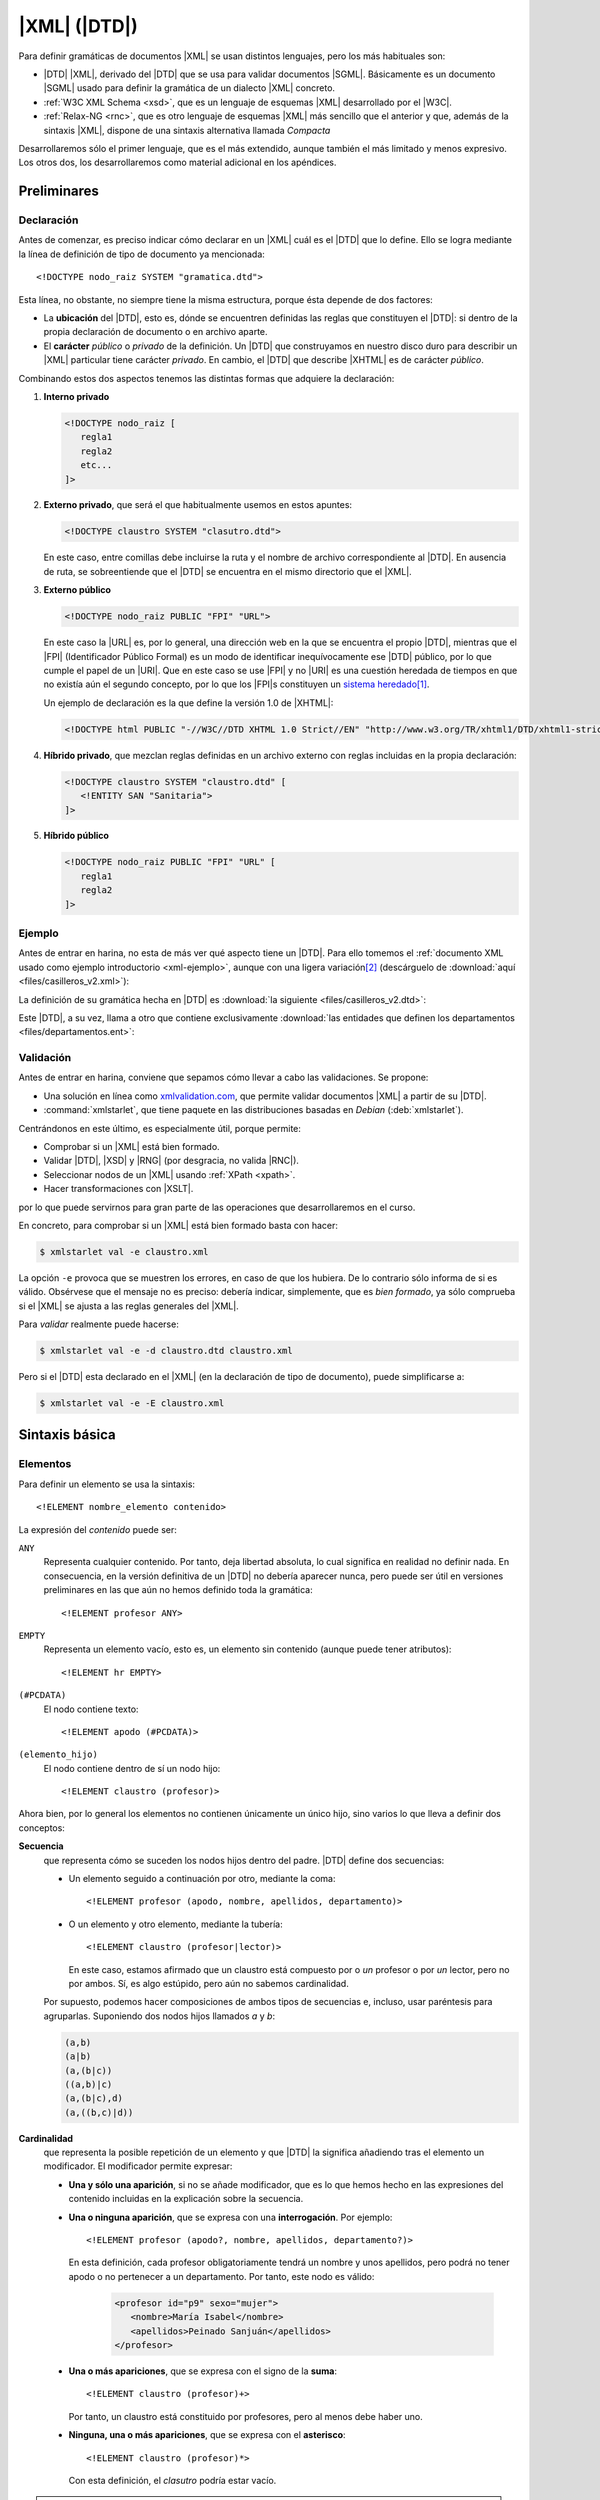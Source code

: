.. highlight:: dtd

.. _dtd:

*************
|XML| (|DTD|)
*************
Para definir gramáticas de documentos |XML| se usan distintos lenguajes, pero
los más habituales son:

* |DTD| |XML|, derivado del |DTD| que se usa para validar documentos |SGML|.
  Básicamente es un documento |SGML| usado para definir la gramática de un
  dialecto |XML| concreto.
* :ref:`W3C XML Schema <xsd>`, que es un lenguaje de esquemas |XML| desarrollado
  por el |W3C|.
* :ref:`Relax-NG <rnc>`, que es otro lenguaje de esquemas |XML| más sencillo que
  el anterior y que, además de la sintaxis |XML|, dispone de una sintaxis
  alternativa llamada *Compacta*

Desarrollaremos sólo el primer lenguaje, que es el más extendido, aunque también
el más limitado y menos expresivo. Los otros dos, los desarrollaremos como
material adicional en los apéndices.

Preliminares
************

.. _dtd-doctype:

Declaración
===========
Antes de comenzar, es preciso indicar cómo declarar en un |XML| cuál es el |DTD|
que lo define. Ello se logra mediante la línea de definición de tipo de
documento ya mencionada::

   <!DOCTYPE nodo_raiz SYSTEM "gramatica.dtd">

Esta línea, no obstante, no siempre tiene la misma estructura, porque ésta
depende de dos factores:

* La **ubicación** del |DTD|, esto es, dónde se encuentren definidas las reglas
  que constituyen el |DTD|: si dentro de la propia declaración de documento o en
  archivo aparte.

* El **carácter** *público* o *privado* de la definición. Un |DTD| que
  construyamos en nuestro disco duro para describir un |XML| particular tiene
  carácter *privado*. En cambio, el |DTD| que describe |XHTML| es de carácter
  *público*.

Combinando estos dos aspectos tenemos las distintas formas que adquiere la
declaración:

#. **Interno privado**

   .. code-block:: xml

      <!DOCTYPE nodo_raiz [
         regla1
         regla2
         etc...
      ]>

#. **Externo privado**, que será el que habitualmente usemos en estos apuntes:

   .. code-block:: xml

      <!DOCTYPE claustro SYSTEM "clasutro.dtd">

   En este caso, entre comillas debe incluirse la ruta y el nombre de archivo
   correspondiente al |DTD|. En ausencia de ruta, se sobreentiende que el |DTD|
   se encuentra en el mismo directorio que el |XML|.

#. **Externo público**

   .. code-block:: xml

      <!DOCTYPE nodo_raiz PUBLIC "FPI" "URL">

   En este caso la |URL| es, por lo general, una dirección web en la que se
   encuentra el propio |DTD|, mientras que el |FPI| (Identificador Público
   Formal) es un modo de identificar inequívocamente ese |DTD| público, por lo
   que cumple el papel de un |URI|. Que en este caso se use |FPI| y no |URI| es
   una cuestión heredada de tiempos en que no existía aún el segundo concepto,
   por lo que los |FPI|\ s constituyen un `sistema heredado
   <https://es.wikipedia.org/wiki/Sistema_heredado>`_\ [#]_.

   Un ejemplo de declaración es la que define la versión 1.0 de |XHTML|:

   .. code-block:: xml

      <!DOCTYPE html PUBLIC "-//W3C//DTD XHTML 1.0 Strict//EN" "http://www.w3.org/TR/xhtml1/DTD/xhtml1-strict.dtd">

#. **Híbrido privado**, que mezclan reglas definidas en un archivo externo con
   reglas incluidas en la propia declaración:

   .. code-block:: xml

      <!DOCTYPE claustro SYSTEM "claustro.dtd" [
         <!ENTITY SAN "Sanitaria">
      ]>

#. **Híbrido público**

   .. code-block:: xml

      <!DOCTYPE nodo_raiz PUBLIC "FPI" "URL" [
         regla1
         regla2
      ]>

Ejemplo
=======
Antes de entrar en harina, no esta de más ver qué aspecto tiene un |DTD|. Para
ello tomemos el :ref:`documento XML usado como ejemplo introductorio
<xml-ejemplo>`, aunque con una ligera variación\ [#]_ (descárguelo de :download:`aquí
<files/casilleros_v2.xml>`):

.. dropdown:: XML de casilleros

   .. literalinclude:: files/casilleros_v2.xml
      :language: xml

La definición de su gramática hecha en |DTD| es :download:`la siguiente
<files/casilleros_v2.dtd>`:

.. dropdown:: DTD de casilleros

   .. literalinclude:: files/casilleros_v2.dtd

Este |DTD|, a su vez, llama a otro que contiene exclusivamente :download:`las
entidades que definen los departamentos <files/departamentos.ent>`:

.. dropdown:: DTD de definición de entidades

   .. literalinclude:: files/departamentos.ent

.. _xml-valid:

Validación
==========
Antes de entrar en harina, conviene que sepamos cómo llevar a cabo las
validaciones. Se propone:

- Una solución en línea como `xmlvalidation.com
  <https://www.xmlvalidation.com/>`_, que permite validar documentos |XML| a
  partir de su |DTD|.
- :command:`xmlstarlet`, que tiene paquete en las distribuciones basadas en
  *Debian* (:deb:`xmlstarlet`).

Centrándonos en este último, es especialmente útil, porque permite:

- Comprobar si un |XML| está bien formado.
- Validar |DTD|, |XSD| y |RNG| (por desgracia, no valida |RNC|).
- Seleccionar nodos de un |XML| usando :ref:`XPath <xpath>`.
- Hacer transformaciones con |XSLT|.

por lo que puede servirnos para gran parte de las operaciones que
desarrollaremos en el curso.

En concreto, para comprobar si un |XML| está bien formado basta con hacer:

.. code-block:: console

   $ xmlstarlet val -e claustro.xml

La opción ``-e`` provoca que se muestren los errores, en caso de que los
hubiera. De lo contrario sólo informa de si es válido. Obsérvese que el mensaje
no es preciso: debería indicar, simplemente, que es *bien formado*, ya sólo
comprueba si el |XML| se ajusta a las reglas generales del |XML|.

Para *validar* realmente puede hacerse:

.. code-block:: console

   $ xmlstarlet val -e -d claustro.dtd claustro.xml

Pero si el |DTD| esta declarado en el |XML| (en la declaración de tipo de
documento), puede simplificarse a:

.. code-block:: console

   $ xmlstarlet val -e -E claustro.xml

Sintaxis básica
***************

.. _dtd-ele:

Elementos
=========
Para definir un elemento se usa la sintaxis::

   <!ELEMENT nombre_elemento contenido>

La expresión del *contenido* puede ser:

``ANY``
   Representa cualquier contenido. Por tanto, deja libertad absoluta, lo cual
   significa en realidad no definir nada. En consecuencia, en la versión
   definitiva de un |DTD| no debería aparecer nunca, pero puede ser útil en
   versiones preliminares en las que aún no hemos definido toda la gramática::

      <!ELEMENT profesor ANY>

``EMPTY``
   Representa un elemento vacío, esto es, un elemento sin contenido (aunque puede
   tener atributos)::

      <!ELEMENT hr EMPTY>

``(#PCDATA)``
   El nodo contiene texto::

      <!ELEMENT apodo (#PCDATA)>

``(elemento_hijo)``
   El nodo contiene dentro de sí un nodo hijo::

      <!ELEMENT claustro (profesor)>

Ahora bien, por lo general los elementos no contienen únicamente un único hijo,
sino varios lo que lleva a definir dos conceptos:

**Secuencia**
   que representa cómo se suceden los nodos hijos dentro del padre. |DTD| define
   dos secuencias:

   - Un elemento seguido a continuación por otro, mediante la coma::

      <!ELEMENT profesor (apodo, nombre, apellidos, departamento)>
   
   - O un elemento y otro elemento, mediante la tubería::

      <!ELEMENT claustro (profesor|lector)>

     En este caso, estamos afirmado que un claustro está compuesto por o *un*
     profesor o por *un* lector, pero no por ambos. Sí, es algo estúpido, pero
     aún no sabemos cardinalidad.

   Por supuesto, podemos hacer composiciones de ambos tipos de secuencias e,
   incluso, usar paréntesis para agruparlas. Suponiendo dos nodos hijos llamados
   *a* y *b*:

   .. code-block:: none

      (a,b)
      (a|b)
      (a,(b|c))
      ((a,b)|c)
      (a,(b|c),d)
      (a,((b,c)|d))

**Cardinalidad**
   que representa la posible repetición de un elemento y que |DTD| la significa
   añadiendo tras el elemento un modificador. El modificador permite expresar:

   - **Una y sólo una aparición**, si no se añade modificador, que es lo que hemos
     hecho en las expresiones del contenido incluidas en la explicación sobre la
     secuencia.

   - **Una o ninguna aparición**, que se expresa con una **interrogación**. Por
     ejemplo::

         <!ELEMENT profesor (apodo?, nombre, apellidos, departamento?)>

     En esta definición, cada profesor obligatoriamente tendrá un nombre y unos
     apellidos, pero podrá no tener apodo o no pertenecer a un departamento. Por
     tanto, este nodo es válido:

      .. code-block:: xml

         <profesor id="p9" sexo="mujer">
            <nombre>María Isabel</nombre>
            <apellidos>Peinado Sanjuán</apellidos>
         </profesor>

   - **Una o más apariciones**, que se expresa con el signo de la **suma**::

         <!ELEMENT claustro (profesor)+>

     Por tanto, un claustro está constituido por profesores, pero al menos debe
     haber uno.

   - **Ninguna, una o más apariciones**, que se expresa con el **asterisco**::

         <!ELEMENT claustro (profesor)*>

     Con esta definición, el *clasutro* podría estar vacío.

.. note:: Pueden existir nodos de contenido mixto, es decir, nodos que mezclan
   texto con nodos hijos. En este caso, se debe escribir así::

      <!ELEMENT p (#PCDATA|em|b|strong|i)*>

   o sea, poner ``#PCDATA`` al principio de una secuencia de elementos
   alternativos y añadir una cardinalidad con el asterisco.

.. _dtd-attr:

Atributos
=========
Los atributos se definen para el elemento al que pertenecen con la siguiente
sintaxis::

   <!ATTLIST nombre_elemento nombre_atributo1 tipo_atributo1 valor_defecto1
                             nombre_atributo2 tipo_atributo2 valor_defecto2
                                                ....                       >

.. note:: Es posible definir atributos de un mismo elemento en *ATTLIST*
   distintos, pero lo habitual es verlos en el mismo.

Tipos
-----
El valor de un atributo puede ser de uno de los siguientes tipos:

``CDATA``
   Texto libre::

      <!ATTLIST claustro centro CDATA #REQUIRED>

``(valor1|valor2|valor3|...)``
   El valor debe ser uno de los incluidos en la lista de opciones::

      <!ATTLIST profesor sexo (hombre|mujer) #REQUIRED>

``ID``
   El valor del atributo es un identificador único, por lo que no podrá haber
   otro atributo identificador que tenga el mismo valor. El identificador es una
   palabra, el primero de cuyos caracteres debe ser una letra, un subrayado o
   dos puntos::

      <!ATTLIST profesor id   ID    #REQUIRED>

``IDREF``
   El valor del atributo es una referencia a un identificador del documento, es
   decir, el valor debe coincidir con el valor de otro atributo que haya sido
   definido como identificador::

      <!ATTLIST grupo tutor  IDREF  #REQUIRED>

   Si ampliáramos nuestro |XML| para que se pudieran definir los grupos de
   alumnos del centro, el elemento *grupo* podría tener un atributo que indicase
   cuál es su tutor. En este caso, ese atributo debería referir a un profesor
   que esté definido en el documento.

``IDREFS``
   El valor del atributo es una lista de referencias a identificadores separados
   por espacios. Por ejemplo::

      <!ATTLIST grupo profesores  IDREFS  #REQUIRED>

   En este caso, el atributo *profesores* representaría todos los profesores que
   dan clase al grupo.

``NMTOKEN``
   El valor del atributo debe ser una palabra que contenga letras, números,
   puntos, guiones, subrayados o dos puntos::

      <!ATTLIST grupo letra  NMTOKEN  #IMPLIED>

``NMTOKENS``
   El valor del atributo será una lista de *tokens* tal como se han definido
   antes::

      <!ATTLIST grupo asignaturas NMTOKENS  #REQUIRED>

   que traduciría un |XML| de este tipo:

   .. code-block:: xml

      <grupo letra="A" tutor="p1" profesores="p2 p5 p8" asignaturas="lengua inglés sociales" />

.. _dtd-ej-ent-no-p:

``ENTITY``
   El valor del atributo debe ser una :ref:`entidad no procesable <dtd-ent-no-p>` definida
   en la gramática (lo cual requiere a su vez haber definido también una notación)::

      <!NOTATION JPEG SYSTEM "image/jpeg">
      <!ENTITY foto_carne1 SYSTEM "careto1.jpg" NDATA JPEG>
      <!ENTITY foto_carne2 SYSTEM "careto2.jpg" NDATA JPEG>
      <!ATTLIST profesor foto  ENTITY  #IMPLIED>

   Lo que llevaría a que en el |XML| hubiera algo así:

   .. code-block:: xml

      <profesor id="p5" sexo="hombre" foto="foto_carne2">

``ENTITIES``
   El valor del atributo debe ser una lista de entidades no procesables.

``NOTATION``
   El valor del atributo es una de las notaciones definidas en la gramática::

      <!NOTATION JPG SYSTEM "image/jpeg">
      <!NOTATION PNG SYSTEM "image/png">
      <!NOTATION GIF SYSTEM "image/gif">

      <!ATTLIST profesor formato_foto  NOTATION (JPEG|PNG|GIF)  "JPEG">

Valor por defecto
-----------------
La última parte de la definición del atributo se dedica a definir cuál es el
valor predeterminado del atributo, para lo cual hay cuatro posibilidades:

#. Un valor entre comillas, que implica que ése es el valor en caso de que
   dentro del |XML| no se incluya el atributo::

      <!ATTLIST profesor nacionalidad NMTOKEN "española">

#. ``#IMPLIED``, que significa que no hay ningún valor predeterminado y que
   además el valor no es estrictamente necesario, por lo que si no se consigna
   en el |XML|, su valor queda indefinido.

#. ``#REQUIRED``, que significa que no hay valor predeterminado, pero que
   obligaritoriamente se necesita un valor, porque lo que forzosamente habrá
   que incluir el atributo en el |XML|.

#. ``#FIXED``, que significa que el valor obligatoriamente debe ser el que se
   indica en el propio |DTD|, pero en el |XML| debe aparecer de todas formas::

      <!ATTLIST profesor especie NMTOKEN #FIXED "humana">

.. _dtd-not:

Notaciones
==========
Se usan para definir formatos distintos al |XML| y pueden ser tanto públicas
como privadas::

   <!NOTATION nombre SYSTEM "IDSistema">
   <!NOTATION nombre PUBLIC "IDPublico" "IDSistema">

El identificador del sistema suele ser el tipo |MIME| asociado a ese formato\
[#]_::

      <!NOTATION JPG SYSTEM "image/jpeg">
      <!NOTATION PNG SYSTEM "image/png">
      <!NOTATION GIF SYSTEM "image/gif">

o bien::

      <!NOTATION JPG PUBLIC "JPEG 1.0" "image/jpeg">
      <!NOTATION PNG SYSTEM "PNG 1.0" "image/png">
      <!NOTATION GIF SYSTEM "GIF 1.0" "image/gif">

.. _dtd-ent:

Entidades
=========
Las entidades son mecanismos de sustitución. Las hay de dos tipos:

* *Entidades generales*, que hacen las sustituciones en el documento |XML|.
* *Entidades parámetro*, que operan la sustitución en el propio |DTD|.

.. _dtd-ent-gen:

Generales
---------
Las entidades generales pueden ser:

.. _dtd-ent-p:

**Procesables**
   que son aquellas de las que se puede hacer sustitución. Como |XML| es texto
   plano, sólo son procesables aquellas cuando la sustitución es texto plano.
   Pueden ser **internas** en que se escribe directamente cuál debe ser la
   sutitución::

      <!ENTITY ING "Inglés">

   o **externas** en que el texto sustitutorio se encuentra en un archivo
   aparte::

      <!ENTITY ING SYSTEM "ingles.txt">

   .. note:: Para que la sustitución fuera equivalente a la interna el archivo
      :file:`ingles.txt` debería contener la palabra "*Inglés*".

   Las *entidades procesables externas* también pueden ser públicas (la del
   ejemplo anterior es privada)::

      <!ENTITY nombre PUBLIC "FPI" "URL">

.. _dtd-ent-no-p:

**No procesables**
   que son aquellas en las que por no ser de texto no puede operarse la
   sustitución. Obviamente, siempre son externas. Su definición se hace de este
   modo::

      <!ENTITY nombre SYSTEM "URL" NDATA tipo>
      <!ENTITY nombre PUBLIC "FPI" "URL" NDATA tipo>

   donde *tipo* es un formato definido previamente mediante una :ref:`notación
   <dtd-not>`. Ya se puso un :ref:`ejemplo de uso <dtd-ej-ent-no-p>` al hablar
   de los atributos cuyo tipo es una *entidad*.

.. _dtd-ent-par:

Parámetro
---------
Operan su sustitución en el propio |DTD| por lo que sólo tiene sentido que sean
procesables (internas, externas privadas o externas públicas)::

   <!ENTITY % nombre "valor">              <!-- interna -->
   <!ENTITY % nombre SYSTEM "URL">         <!-- externa privada -->
   <!ENTITY % nombre PUBLIC "FPI" "URL">   <!-- externa pública -->

Las *entidades parámetro internas* tienen la utilidad de hacer definiciones que
podemos usar repetidamente, ahorrando código y errores. Por ejemplo::

   <!ENTITY % datospers "(nombre,apellidos,sexo)">  <!-- Datos personales comunes -->

   <!ELEMENT adulto (%datospers;, dni)>
   <!ELEMENT niño (%datospers;, dni?)>

Las *externas privadas*, por su parte, nos permiten hacer modular la definición
de la gramática, esto es, dividir el |DTD| en partes bien diferenciadas y meter
cada una de estas partes en un archivo independiente. Lea cuidadosamente el
siguiente ejercicio para ver un ejemplo de lo expresado en este párrafo.

Espacios de nombres
===================
|DTD| **no soporta** espacios de nombres, pero una etiqueta con el nombre
*c:claustro* es válida. Por ello, podemos intentar definir |DTD|\ s que validen
un |XML| que use espacios de nombres. Ahora bien, si revisamos :ref:`el epígrafe
que introduce los espacios de nombres <xmlns>`, veremos que tenemos libertad en
el |XML| para escoger prefijos y espacios de nombres predeterminados. En métodos
de definición de la gramática como :ref:`XSD <xsd>` o :ref:`Relax-NG <rnc>` esto
no es un problema, por lo que podremos escribir el |XML| como mejor nos convega,
pero sí lo es en |DTD|, ya que al entender *c:apelativo* como un nombre, y no
como un nombre con un prefijo, la etiqueta siempre tendrá que ser *c:apelativo*.

Para el caso particular del ejemplo de profesores y direcciones, dado que no se
entremezclan los elementos de los espacios de nombres, lo más fácil es escribir
siempre el |XML| de la última forma que se propuso, o sea, cambiando el espacio
de nombres predeterminado y definir :file:`casilleros.dtd` así:

.. dropdown:: DTD de casilleros

   .. literalinclude:: files/casilleros_ns.dtd
      :emphasize-lines: 2, 22, 25-28

y :file:`direccion.dtd` de este otro modo:

.. dropdown:: DTD de direccion

   .. literalinclude:: files/direccion_ns.dtd
      :emphasize-lines: 2

En cualquier caso, cuando hay espacios de nombres, lo más juicioso es evitar |DTD|.

.. _dtd-resueltos:

Ejercicios resueltos
********************

#. Tomando el |XML| sobre recetas, :ref:`ya resuelto en la unidad anterior
   <xml-resueltos>`, escriba un |DTD| para validarlo.

   .. dropdown:: DTD para el XML propuesto

      .. literalinclude:: files/ejxml1.recetas.dtd

#. Tomando el |XML| sobre una cadena de restaurantes :ref:`ya resuelto en el
   epígrafe anterior <xml-resueltos>`, escriba un |DTD| para validarlo. Procure
   reaprovechar el |DTD| del ejercicio anterior.

   .. dropdown:: DTD para el XML propuesto

      .. literalinclude:: files/ejxml2.cadena.dtd

Conclusiones
************
Escribir la gramática de los |XML| con |DTD| presenta una serie de ventajas e
inconvenientes.

**Ventajas**
   * Su sintaxis no es |XML|, por lo que es más compacta. Alguno quizás
     podría considerar el hecho de que no sea |XML| un inconveniente, pero no hay
     más que leer una gramática escrita en |XSD| (o incluso en |RNG| que es más
     sencillo), para darse cuenta que una sintaxis no-\ |XML| es, por lo general,
     infinitamente más legible.

   * Es bastante sencillo de aprender y aplicar.

   * Es probable que cualquier validador de |XML| tenga soporte para |DTD|.

**Inconvenientes**
   * No tiene soporte para tipos de datos, por lo que la definición del contenido
     de elementos de texto y atributos es muy vaga.

   * La definición de cada elemento no depende de su contexto (o sea, de cual sea
     su padre), por lo que no puede haber dos elementos de distinto padre con igual
     nombre, si su definición es diferente.

   * No soporta espacios de nombres.

   * La cardinalidad está limitada a cuatro casos. No hay forma de expresar (al
     menos de modo simple aplicable) cardinalidades más complejas como que un
     elemento se pueda repetir entre 3 y 25 veces.

.. rubric:: Notas al pie

.. [#] De hecho, para la definición de :ref:`espacios de nombres <rnc-ns>`, que
   son más modernos, ya sólo se usa una |URI| para identificarlos.

.. [#] La variación es que hemos sacado la definición de las entidades del |XML|
   y la hemos trasladado a un ficheo aparte.

.. [#] Los tipos |MIME| identifican de forma única los distintos tipos de
   archivos y se crearon en un principio para los adjuntos al correo
   electrónico. Véase una explicación más detallada `aquí
   <https://developer.mozilla.org/es/docs/Web/HTTP/Basics_of_HTTP/MIME_types>`_.
   En los sistemas *linux* hay una lista de tipos mime en :file:`/etc/mime.types`.

.. |FPI| replace:: :abbr:`FPI (Formal Public Identifier)`
.. |URI| replace:: :abbr:`URI (Uniform Resource Identifier)`
.. |RNG| replace:: :abbr:`RNG (Relax-NG XML)`
.. |RNC| replace:: :abbr:`RNC (Relax-NG Compact)`
.. |XSD| replace:: :abbr:`XSD (XML Schema Definition)`
.. |MIME| replace:: :abbr:`MIME (Multipurpose Internet Mail Extensions)`
.. |W3C| replace:: :abbr:`W3C (W3 Consortium)`
.. |DTD| replace:: :abbr:`DTD (Document Type Definition)`
.. |SGML| replace:: :abbr:`SGML (Standard Generalized Markup Language)`
.. |XHTML| replace:: :abbr:`XHTML (eXtensible HyperText Markup Language)`
.. |XSLT| replace:: :abbr:`XSLT (Extensible Stylesheet Language Transformations)`
